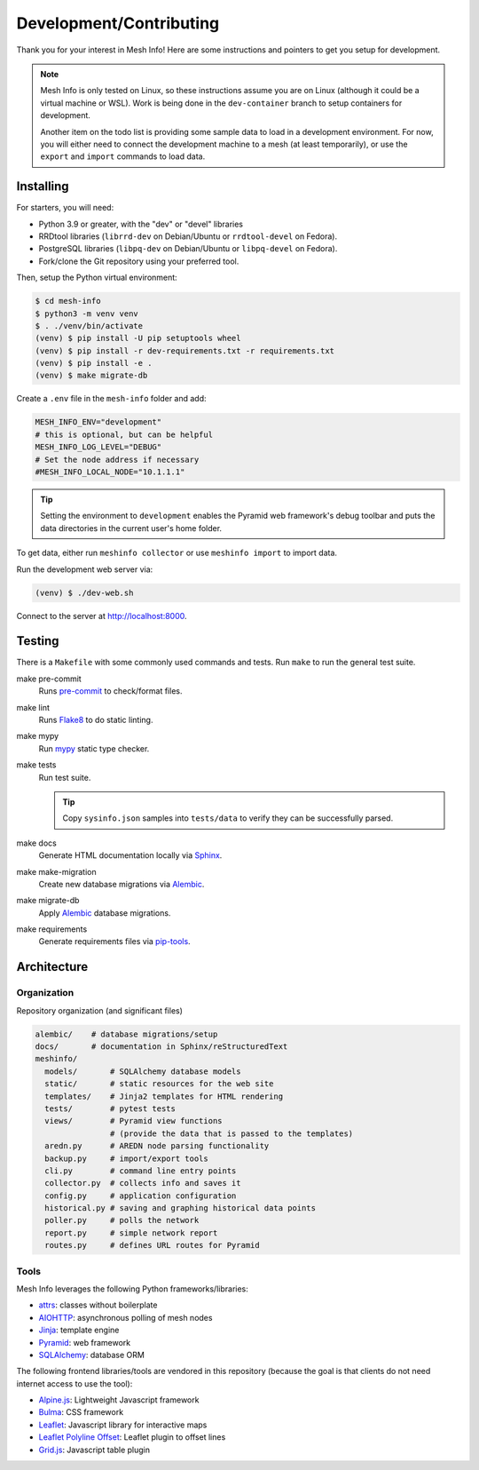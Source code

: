 Development/Contributing
========================

Thank you for your interest in Mesh Info!
Here are some instructions and pointers to get you setup for development.

.. note::

    Mesh Info is only tested on Linux,
    so these instructions assume you are on Linux
    (although it could be a virtual machine or WSL).
    Work is being done in the ``dev-container`` branch to setup containers for development.

    Another item on the todo list is providing some sample data to load in a development environment.
    For now, you will either need to connect the development machine to a mesh (at least temporarily),
    or use the ``export`` and ``import`` commands to load data.

Installing
----------

For starters, you will need:

* Python 3.9 or greater, with the "dev" or "devel" libraries
* RRDtool libraries (``librrd-dev`` on Debian/Ubuntu or ``rrdtool-devel`` on Fedora).
* PostgreSQL libraries (``libpq-dev`` on Debian/Ubuntu or ``libpq-devel`` on Fedora).
* Fork/clone the Git repository using your preferred tool.

Then, setup the Python virtual environment:

.. code-block:: console

    $ cd mesh-info
    $ python3 -m venv venv
    $ . ./venv/bin/activate
    (venv) $ pip install -U pip setuptools wheel
    (venv) $ pip install -r dev-requirements.txt -r requirements.txt
    (venv) $ pip install -e .
    (venv) $ make migrate-db

Create a ``.env`` file in the ``mesh-info`` folder and add:

.. code-block:: ini

    MESH_INFO_ENV="development"
    # this is optional, but can be helpful
    MESH_INFO_LOG_LEVEL="DEBUG"
    # Set the node address if necessary
    #MESH_INFO_LOCAL_NODE="10.1.1.1"

.. tip::

    Setting the environment to ``development`` enables the Pyramid web framework's debug toolbar
    and puts the data directories in the current user's home folder.

To get data, either run ``meshinfo collector``
or use ``meshinfo import`` to import data.

Run the development web server via:

.. code-block:: console

   (venv) $ ./dev-web.sh

Connect to the server at http://localhost:8000.


Testing
-------

There is a ``Makefile`` with some commonly used commands and tests.
Run ``make`` to run the general test suite.

make pre-commit
   Runs `pre-commit <https://pre-commit.com/>`_ to check/format files.

make lint
   Runs `Flake8 <https://flake8.pycqa.org/en/latest/index.html>`_ to do static linting.

make mypy
   Run `mypy <http://mypy-lang.org/>`_ static type checker.

make tests
   Run test suite.

   .. tip::

      Copy ``sysinfo.json`` samples into ``tests/data`` to verify they can be successfully parsed.

make docs
   Generate HTML documentation locally via `Sphinx <https://www.sphinx-doc.org/>`_.

make make-migration
   Create new database migrations via `Alembic <https://alembic.sqlalchemy.org/>`_.

make migrate-db
   Apply `Alembic <https://alembic.sqlalchemy.org/>`_ database migrations.

make requirements
   Generate requirements files via `pip-tools <https://pypi.org/project/pip-tools/>`_.


Architecture
------------

Organization
^^^^^^^^^^^^

Repository organization (and significant files)

.. code-block::

    alembic/    # database migrations/setup
    docs/       # documentation in Sphinx/reStructuredText
    meshinfo/
      models/       # SQLAlchemy database models
      static/       # static resources for the web site
      templates/    # Jinja2 templates for HTML rendering
      tests/        # pytest tests
      views/        # Pyramid view functions
                    # (provide the data that is passed to the templates)
      aredn.py      # AREDN node parsing functionality
      backup.py     # import/export tools
      cli.py        # command line entry points
      collector.py  # collects info and saves it
      config.py     # application configuration
      historical.py # saving and graphing historical data points
      poller.py     # polls the network
      report.py     # simple network report
      routes.py     # defines URL routes for Pyramid

Tools
^^^^^

Mesh Info leverages the following Python frameworks/libraries:

* `attrs <https://www.attrs.org/en/stable/>`_:
  classes without boilerplate
* `AIOHTTP <https://docs.aiohttp.org/en/stable/>`_:
  asynchronous polling of mesh nodes
* `Jinja <https://jinja.palletsprojects.com/>`_:
  template engine
* `Pyramid <https://trypyramid.com/>`_:
  web framework
* `SQLAlchemy <https://www.sqlalchemy.org/>`_:
  database ORM

The following frontend libraries/tools are vendored in this repository
(because the goal is that clients do not need internet access to use the tool):

* `Alpine.js <https://alpinejs.dev/>`_:
  Lightweight Javascript framework
* `Bulma <https://bulma.io/>`_:
  CSS framework
* `Leaflet <https://leafletjs.com/>`_:
  Javascript library for interactive maps
* `Leaflet Polyline Offset <https://github.com/bbecquet/Leaflet.PolylineOffset>`_:
  Leaflet plugin to offset lines
* `Grid.js <https://gridjs.io/>`_:
  Javascript table plugin
